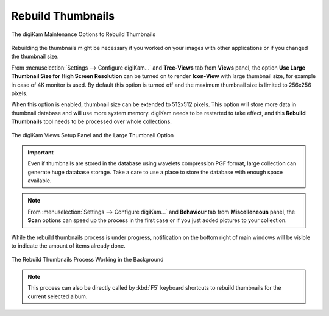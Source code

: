 .. meta::
   :description: digiKam Maintenance Tool to Rebuild Thumbnails
   :keywords: digiKam, documentation, user manual, photo management, open source, free, learn, easy, maintenance, thumbnails

.. metadata-placeholder

   :authors: - digiKam Team

   :license: see Credits and License page for details (https://docs.digikam.org/en/credits_license.html)

.. _maintenance_thumbnails:

Rebuild Thumbnails
==================

.. contents::

.. figure:: images/maintenance_rebuild_thumbnails.webp
    :alt:
    :align: center

    The digiKam Maintenance Options to Rebuild Thumbnails

Rebuilding the thumbnails might be necessary if you worked on your images with other applications or if you changed the thumbnail size.

From :menuselection:`Settings --> Configure digiKam...` and **Tree-Views** tab from **Views** panel, the option **Use Large Thumbnail Size for High Screen Resolution** can be turned on to render **Icon-View** with large thumbnail size, for example in case of 4K monitor is used. By default this option is turned off and the maximum thumbnail size is limited to 256x256 pixels.

When this option is enabled, thumbnail size can be extended to 512x512 pixels. This option will store more data in thumbnail database and will use more system memory. digiKam needs to be restarted to take effect, and this **Rebuild Thumbnails** tool needs to be processed over whole collections. 

.. figure:: images/maintenance_thumbnails_setup.webp
    :alt:
    :align: center

    The digiKam Views Setup Panel and the Large Thumbnail Option

.. important::

   Even if thumbnails are stored in the database using wavelets compression PGF format, large collection can generate huge database storage. Take a care to use a place to store the database with enough space available.

.. note::

    From :menuselection:`Settings --> Configure digiKam...` and **Behaviour** tab from **Miscelleneous** panel, the **Scan** options can speed up the process in the first case or if you just added pictures to your collection.

While the rebuild thumbnails process is under progress, notification on the bottom right of main windows will be visible to indicate the amount of items already done.

.. figure:: images/maintenance_thumbnails_process.webp
    :alt:
    :align: center

    The Rebuild Thumbnails Process Working in the Background

.. note::

    This process can also be directly called by :kbd:`F5` keyboard shortcuts to rebuild thumbnails for the current selected album.
